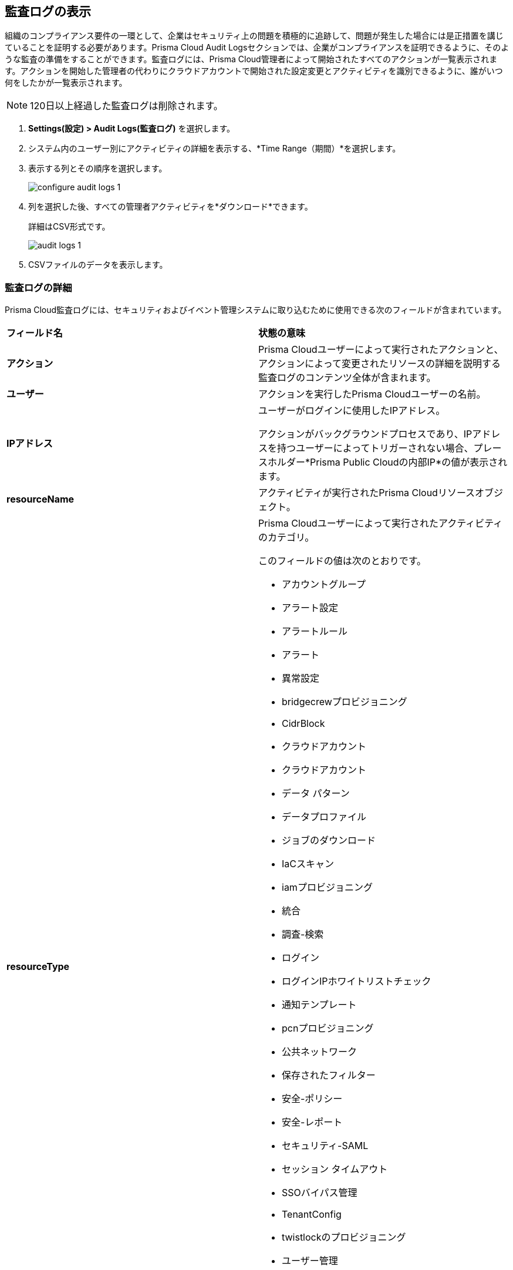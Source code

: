 :topic_type: タスク
[.task]
[#idf9bae675-8075-493f-a91c-4eb8a2c1c338]
== 監査ログの表示

//View audit logs for all the activities performed on Prisma Cloud.

組織のコンプライアンス要件の一環として、企業はセキュリティ上の問題を積極的に追跡して、問題が発生した場合には是正措置を講じていることを証明する必要があります。Prisma Cloud Audit Logsセクションでは、企業がコンプライアンスを証明できるように、そのような監査の準備をすることができます。監査ログには、Prisma Cloud管理者によって開始されたすべてのアクションが一覧表示されます。アクションを開始した管理者の代わりにクラウドアカウントで開始された設定変更とアクティビティを識別できるように、誰がいつ何をしたかが一覧表示されます。

NOTE: 120日以上経過した監査ログは削除されます。


[.procedure]
. *Settings(設定) > Audit Logs(監査ログ)* を選択します。

. システム内のユーザー別にアクティビティの詳細を表示する、*Time Range（期間）*を選択します。

. 表示する列とその順序を選択します。
+
image::administration/configure-audit-logs-1.png[]

. 列を選択した後、すべての管理者アクティビティを*ダウンロード*できます。
+
詳細はCSV形式です。
+
image::administration/audit-logs-1.png[]

. CSVファイルのデータを表示します。

=== 監査ログの詳細 

Prisma Cloud監査ログには、セキュリティおよびイベント管理システムに取り込むために使用できる次のフィールドが含まれています。

[cols="50%a,50%a"]
|===
|*フィールド名*
|*状態の意味*


|*アクション*
|Prisma Cloudユーザーによって実行されたアクションと、アクションによって変更されたリソースの詳細を説明する監査ログのコンテンツ全体が含まれます。


|*ユーザー*
|アクションを実行したPrisma Cloudユーザーの名前。


|*IPアドレス*
|ユーザーがログインに使用したIPアドレス。

アクションがバックグラウンドプロセスであり、IPアドレスを持つユーザーによってトリガーされない場合、プレースホルダー*Prisma Public Cloudの内部IP*の値が表示されます。


|*resourceName*
|アクティビティが実行されたPrisma Cloudリソースオブジェクト。


|*resourceType*
|Prisma Cloudユーザーによって実行されたアクティビティのカテゴリ。

このフィールドの値は次のとおりです。

* アカウントグループ
* アラート設定
* アラートルール
* アラート
* 異常設定
* bridgecrewプロビジョニング
* CidrBlock
* クラウドアカウント
* クラウドアカウント
* データ パターン
* データプロファイル
* ジョブのダウンロード
* IaCスキャン
* iamプロビジョニング
* 統合
* 調査-検索
* ログイン
* ログインIPホワイトリストチェック
* 通知テンプレート
* pcnプロビジョニング
* 公共ネットワーク
* 保存されたフィルター
* 安全-ポリシー
* 安全-レポート
* セキュリティ-SAML
* セッション タイムアウト
* SSOバイパス管理
* TenantConfig
* twistlockのプロビジョニング
* ユーザー管理
* ユーザープロファイル
* ユーザーのロール
* 抑制
* 適用の例外規則
* 適用のデフォルト設定
* リポジトリ


|*結果*
|実行されたアクションの結果。

このフィールドの値は次のとおりです。

* 成功
* 成功
* 真
* 失敗
* 故障
* 偽

|*タイムスタンプ*
|Prisma Cloud監査イベントが発生した時刻（エポック形式およびUTCタイムゾーン）。

|===


[.task]
=== 監査ログの転送

ワークフローを合理化し、Prisma Cloudの監査ログを既存のレポート インフラストラクチャと統合することで、セキュリティ監査に備えることができます。
Prisma Cloudでは、監査ログをAWS SQSまたはWebhooksに転送することができます。

image::administration/forward-audit-logs.gif[]

次の手順に従って、監査ログの転送を有効にします。

[.procedure]
. *Settings（設定）>Enterprise Settings（エンタープライズ設定）*を選択します。
. *監査ログを統合に送信*を有効にします。
. *Select Integration(統合の選択)*ドロップダウンからAWS SQSまたはWebhooks通知チャネルを選択します。
. 新しい統合を設定する必要がある場合は、 https://docs.paloaltonetworks.com/prisma/prisma-cloud/prisma-cloud-admin/configure-external-integrations-on-prisma-cloud[Add Integration (統合の追加)]オプションを選択します。
+
統合を有効にした後に生成されるすべての新しい監査ログは、このチャネルに送信されます。監査ログは、Prisma Cloudの*Settings(設定)> Audit Logs(監査ログ)*で確認できます。

